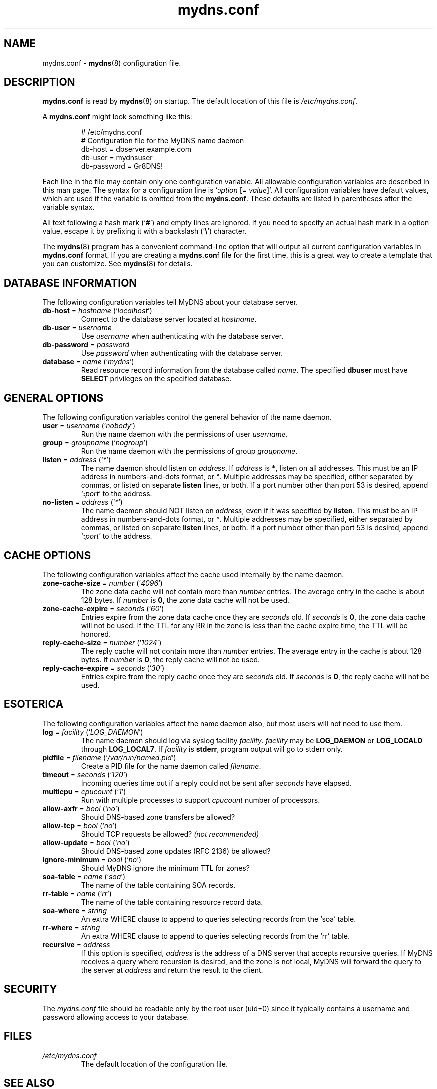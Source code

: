 .\"
.\" $Id: mydns.conf.5.in,v 1.7 2005/04/20 16:49:11 bboy Exp $
.\" mydns(8)
.\"
.\" Copyright (C) 2002-2005  Don Moore <bboy@bboy.net>
.\"
.TH mydns.conf 5 "Sep 2007" "mydns 1.1.0" "File Formats"
.SH NAME
mydns.conf \- \fBmydns\fP(8) configuration file.
.\"--------------------------------------------------------------------------
.\"  DESCRIPTION
.\"--------------------------------------------------------------------------
.SH DESCRIPTION
\fBmydns.conf\fP is read by \fBmydns\fP(8) on startup.  The default location
of this file is \fI/etc/mydns.conf\fP.
.LP
A \fBmydns.conf\fP might look something like this:
.IP
.nf
# /etc/mydns.conf
# Configuration file for the MyDNS name daemon
db-host = dbserver.example.com
db-user = mydnsuser
db-password = Gr8DNS!
.fi
.LP
Each line in the file may contain only one configuration variable.
All allowable configuration variables are described in this man page.
The syntax for a configuration line is `\fIoption\fP [\fI=\fP \fIvalue\fP]'.
All configuration variables have default values, which are used if the
variable is omitted from the \fBmydns.conf\fP.  These defaults are
listed in parentheses after the variable syntax.
.LP
All text following a hash mark (`\fB#\fP') and empty lines are ignored.
If you need to specify an actual hash mark in a option value, escape it
by prefixing it with a backslash (`\fB\\\fP') character.
.LP
The \fBmydns\fP(8) program has a convenient command-line option that will
output all current configuration variables in \fBmydns.conf\fP format.
If you are creating a \fBmydns.conf\fP file for the first time, this is a
great way to create a template that you can customize.  See \fBmydns\fP(8)
for details.
.\"--------------------------------------------------------------------------
.\" DATABASE INFORMATION
.\"--------------------------------------------------------------------------
.SH DATABASE INFORMATION
The following configuration variables tell MyDNS about your database
server.
.IP "\fBdb-host\fP = \fIhostname\fP (`\fIlocalhost\fP')"
Connect to the database server located at \fIhostname\fP.
.IP "\fBdb-user\fP = \fIusername\fP"
Use \fIusername\fP when authenticating with the database server.
.IP "\fBdb-password\fP = \fIpassword\fP"
Use \fIpassword\fP when authenticating with the database server.
.IP "\fBdatabase\fP = \fIname\fP (`\fImydns\fP')"
Read resource record information from the database called \fIname\fP.
The specified \fBdbuser\fP must have \fBSELECT\fP privileges on the
specified database.
.\"--------------------------------------------------------------------------
.\" GENERAL OPTIONS
.\"--------------------------------------------------------------------------
.SH GENERAL OPTIONS
The following configuration variables control the general behavior of the
name daemon.
.IP "\fBuser\fP = \fIusername\fP (`\fInobody\fP')"
Run the name daemon with the permissions of user \fIusername\fP.
.IP "\fBgroup\fP = \fIgroupname\fP (`\fInogroup\fP')"
Run the name daemon with the permissions of group \fIgroupname\fP.
.IP "\fBlisten\fP = \fIaddress\fP (`\fI*\fP')"
The name daemon should listen on \fIaddress\fP.  If \fIaddress\fP is
\fB*\fP, listen on all addresses.  This must be an IP address in
numbers-and-dots format, or \fB*\fP.  Multiple addresses may be specified,
either separated by commas, or listed on separate \fBlisten\fP lines, or
both.  If a port number other than port 53 is desired, append
`\fB:\fP\fIport\fP' to the address.
.IP "\fBno-listen\fP = \fIaddress\fP (`\fI*\fP')"
The name daemon should NOT listen on \fIaddress\fP, even if it was specified
by \fBlisten\fP.  This must be an IP address in numbers-and-dots format, or
\fB*\fP.  Multiple addresses may be specified, either separated by commas,
or listed on separate \fBlisten\fP lines, or both.  If a port number other
than port 53 is desired, append `\fB:\fP\fIport\fP' to the address.
.\"--------------------------------------------------------------------------
.\" CACHE OPTIONS
.\"--------------------------------------------------------------------------
.SH CACHE OPTIONS
The following configuration variables affect the cache used internally by
the name daemon.
.IP "\fBzone-cache-size\fP = \fInumber\fP (`\fI4096\fP')"
The zone data cache will not contain more than \fInumber\fP entries.  The
average entry in the cache is about 128 bytes.  If \fInumber\fP is \fB0\fP,
the zone data cache will not be used.
.IP "\fBzone-cache-expire\fP = \fIseconds\fP (`\fI60\fP')"
Entries expire from the zone data cache once they are \fIseconds\fP old.
If \fIseconds\fP is \fB0\fP, the zone data cache will not be used.  If
the TTL for any RR in the zone is less than the cache expire time, the TTL
will be honored.
.IP "\fBreply-cache-size\fP = \fInumber\fP (`\fI1024\fP')"
The reply cache will not contain more than \fInumber\fP entries.  The
average entry in the cache is about 128 bytes.
If \fInumber\fP is \fB0\fP, the reply cache will not be used.
.IP "\fBreply-cache-expire\fP = \fIseconds\fP (`\fI30\fP')"
Entries expire from the reply cache once they are \fIseconds\fP old.
If \fIseconds\fP is \fB0\fP, the reply cache will not be used.
.\"--------------------------------------------------------------------------
.\" ESOTERICA
.\"--------------------------------------------------------------------------
.SH ESOTERICA
The following configuration variables affect the name daemon also, but most
users will not need to use them.
.IP "\fBlog\fP = \fIfacility\fP (`\fILOG_DAEMON\fP')"
The name daemon should log via syslog facility \fIfacility\fP.
\fIfacility\fP may be \fBLOG_DAEMON\fP or \fBLOG_LOCAL0\fP
through \fBLOG_LOCAL7\fP.  If \fIfacility\fP is \fBstderr\fP,
program output will go to stderr only.
.IP "\fBpidfile\fP = \fIfilename\fP (`\fI/var/run/named.pid\fP')"
Create a PID file for the name daemon called \fIfilename\fP.
.IP "\fBtimeout\fP = \fIseconds\fP (`\fI120\fP')"
Incoming queries time out if a reply could not be sent after \fIseconds\fP
have elapsed.
.IP "\fBmulticpu\fP = \fIcpucount\fP (`\fI1\fP')"
Run with multiple processes to support \fIcpucount\fP number of processors.
.IP "\fBallow-axfr\fP = \fIbool\fP (`\fIno\fP')"
Should DNS-based zone transfers be allowed?
.IP "\fBallow-tcp\fP = \fIbool\fP (`\fIno\fP')"
Should TCP requests be allowed?  \fI(not recommended)\fP
.IP "\fBallow-update\fP = \fIbool\fP (`\fIno\fP')"
Should DNS-based zone updates (RFC 2136) be allowed?
.IP "\fBignore-minimum\fP = \fIbool\fP (`\fIno\fP')"
Should MyDNS ignore the minimum TTL for zones?
.IP "\fBsoa-table\fP = \fIname\fP (`\fIsoa\fP')"
The name of the table containing SOA records.
.IP "\fBrr-table\fP = \fIname\fP (`\fIrr\fP')"
The name of the table containing resource record data.
.IP "\fBsoa-where\fP = \fIstring\fP
An extra WHERE clause to append to queries selecting records from the `soa' table.
.IP "\fBrr-where\fP = \fIstring\fP
An extra WHERE clause to append to queries selecting records from the `rr' table.
.IP "\fBrecursive\fP = \fIaddress\fP
If this option is specified, \fIaddress\fP is the address of a DNS server that
accepts recursive queries.  If MyDNS receives a query where recursion is desired,
and the zone is not local, MyDNS will forward the query to the server at \fIaddress\fP
and return the result to the client.
.\"--------------------------------------------------------------------------
.\"  SECURITY
.\"--------------------------------------------------------------------------
.SH SECURITY
The \fImydns.conf\fP file should be readable only by the root user (uid=0)
since it typically contains a username and password allowing access to your
database.
.\"--------------------------------------------------------------------------
.\"  FILES
.\"--------------------------------------------------------------------------
.SH FILES
.I /etc/mydns.conf
.RS
The default location of the configuration file.
.\"--------------------------------------------------------------------------
.\"  SEE ALSO
.\"--------------------------------------------------------------------------
.SH "SEE ALSO"
.BR mydns (8)
.\" vi:set ts=3:
